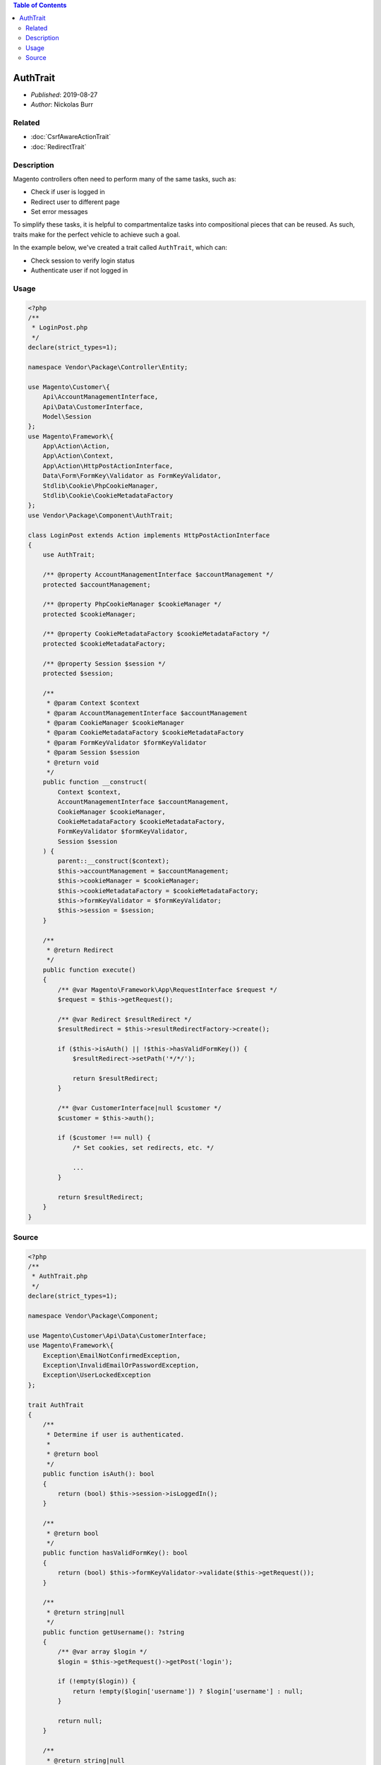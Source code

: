 .. contents:: Table of Contents
    :depth: 2

AuthTrait
=========

* *Published*: 2019-08-27
* *Author*: Nickolas Burr

Related
-------

* :doc:`CsrfAwareActionTrait`
* :doc:`RedirectTrait`

Description
-----------

Magento controllers often need to perform many of the same tasks, such as:

* Check if user is logged in
* Redirect user to different page
* Set error messages

To simplify these tasks, it is helpful to compartmentalize tasks into compositional pieces
that can be reused. As such, traits make for the perfect vehicle to achieve such a goal.

In the example below, we've created a trait called ``AuthTrait``, which can:

* Check session to verify login status
* Authenticate user if not logged in

Usage
-----

.. code-block:: php

    <?php
    /**
     * LoginPost.php
     */
    declare(strict_types=1);

    namespace Vendor\Package\Controller\Entity;

    use Magento\Customer\{
        Api\AccountManagementInterface,
        Api\Data\CustomerInterface,
        Model\Session
    };
    use Magento\Framework\{
        App\Action\Action,
        App\Action\Context,
        App\Action\HttpPostActionInterface,
        Data\Form\FormKey\Validator as FormKeyValidator,
        Stdlib\Cookie\PhpCookieManager,
        Stdlib\Cookie\CookieMetadataFactory
    };
    use Vendor\Package\Component\AuthTrait;

    class LoginPost extends Action implements HttpPostActionInterface
    {
        use AuthTrait;

        /** @property AccountManagementInterface $accountManagement */
        protected $accountManagement;

        /** @property PhpCookieManager $cookieManager */
        protected $cookieManager;

        /** @property CookieMetadataFactory $cookieMetadataFactory */
        protected $cookieMetadataFactory;

        /** @property Session $session */
        protected $session;

        /**
         * @param Context $context
         * @param AccountManagementInterface $accountManagement
         * @param CookieManager $cookieManager
         * @param CookieMetadataFactory $cookieMetadataFactory
         * @param FormKeyValidator $formKeyValidator
         * @param Session $session
         * @return void
         */
        public function __construct(
            Context $context,
            AccountManagementInterface $accountManagement,
            CookieManager $cookieManager,
            CookieMetadataFactory $cookieMetadataFactory,
            FormKeyValidator $formKeyValidator,
            Session $session
        ) {
            parent::__construct($context);
            $this->accountManagement = $accountManagement;
            $this->cookieManager = $cookieManager;
            $this->cookieMetadataFactory = $cookieMetadataFactory;
            $this->formKeyValidator = $formKeyValidator;
            $this->session = $session;
        }

        /**
         * @return Redirect
         */
        public function execute()
        {
            /** @var Magento\Framework\App\RequestInterface $request */
            $request = $this->getRequest();

            /** @var Redirect $resultRedirect */
            $resultRedirect = $this->resultRedirectFactory->create();

            if ($this->isAuth() || !$this->hasValidFormKey()) {
                $resultRedirect->setPath('*/*/');

                return $resultRedirect;
            }

            /** @var CustomerInterface|null $customer */
            $customer = $this->auth();

            if ($customer !== null) {
                /* Set cookies, set redirects, etc. */

                ...
            }

            return $resultRedirect;
        }
    }

Source
------

.. code-block:: php

    <?php
    /**
     * AuthTrait.php
     */
    declare(strict_types=1);

    namespace Vendor\Package\Component;

    use Magento\Customer\Api\Data\CustomerInterface;
    use Magento\Framework\{
        Exception\EmailNotConfirmedException,
        Exception\InvalidEmailOrPasswordException,
        Exception\UserLockedException
    };

    trait AuthTrait
    {
        /**
         * Determine if user is authenticated.
         *
         * @return bool
         */
        public function isAuth(): bool
        {
            return (bool) $this->session->isLoggedIn();
        }

        /**
         * @return bool
         */
        public function hasValidFormKey(): bool
        {
            return (bool) $this->formKeyValidator->validate($this->getRequest());
        }

        /**
         * @return string|null
         */
        public function getUsername(): ?string
        {
            /** @var array $login */
            $login = $this->getRequest()->getPost('login');

            if (!empty($login)) {
                return !empty($login['username']) ? $login['username'] : null;
            }

            return null;
        }

        /**
         * @return string|null
         */
        public function getPassword(): ?string
        {
            /** @var array $login */
            $login = $this->getRequest()->getPost('login');

            if (!empty($login)) {
                return !empty($login['password']) ? $login['password'] : null;
            }

            return null;
        }

        /**
         * @return bool
         */
        public function isCredentialsGiven(): bool
        {
            /** @var string|null $username */
            $username = $this->getUsername();

            /** @var string|null $password */
            $password = $this->getPassword();

            return ($username !== null && $password !== null);
        }

        /**
         * @return CustomerInterface|null
         */
        public function auth(): ?CustomerInterface
        {
            try {
                /** @var CustomerInterface $customer */
                $customer = $this->accountManagement->authenticate(
                    $this->getUsername(),
                    $this->getPassword()
                );
                $this->session->setCustomerDataAsLoggedIn($customer);
                $this->sesssion->regenerateId();

                return $customer;
            } catch (InvalidEmailOrPasswordException | UserLockedException | EmailNotConfirmedException $e) {
                /* Set error message, return value, etc. */
            }

            return null;
        }
    }
